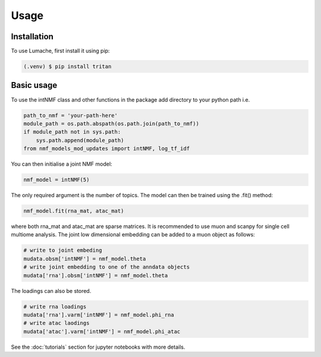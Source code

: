Usage
=====

.. _installation:

Installation
------------

To use Lumache, first install it using pip:

.. code-block:: console

    (.venv) $ pip install tritan

Basic usage
-----------

To use the intNMF class and other functions in the package add directory to your
python path i.e.

.. code-block:: python

    path_to_nmf = 'your-path-here'
    module_path = os.path.abspath(os.path.join(path_to_nmf))
    if module_path not in sys.path:
        sys.path.append(module_path)
    from nmf_models_mod_updates import intNMF, log_tf_idf

You can then initialise a joint NMF model:

.. code-block:: python

    nmf_model = intNMF(5)

The only required argument is the number of topics. The model can then be
trained using the .fit() method:

.. code-block:: python

    nmf_model.fit(rna_mat, atac_mat)

where both rna_mat and atac_mat are sparse matrices. It is recommended to use
muon and scanpy for single cell multiome analysis. The joint low dimensional
embedding can be added to a muon object as follows:

.. code-block:: python

    # write to joint embeding
    mudata.obsm['intNMF'] = nmf_model.theta
    # write joint embedding to one of the anndata objects
    mudata['rna'].obsm['intNMF'] = nmf_model.theta

The loadings can also be stored.

.. code-block:: python

    # write rna loadings
    mudata['rna'].varm['intNMF'] = nmf_model.phi_rna
    # write atac laodings
    mudata['atac'].varm['intNMF'] = nmf_model.phi_atac

See the :doc:`tutorials` section for jupyter notebooks with more details.
